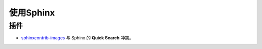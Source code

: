 使用Sphinx
==========

插件
----

* `sphinxcontrib-images <https://pythonhosted.org/sphinxcontrib-images/#group-images>`_ 与 Sphinx 的 **Quick Search** 冲突。